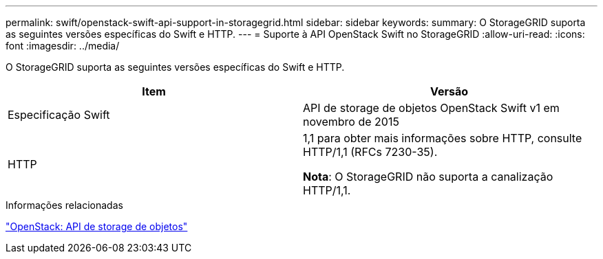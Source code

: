 ---
permalink: swift/openstack-swift-api-support-in-storagegrid.html 
sidebar: sidebar 
keywords:  
summary: O StorageGRID suporta as seguintes versões específicas do Swift e HTTP. 
---
= Suporte à API OpenStack Swift no StorageGRID
:allow-uri-read: 
:icons: font
:imagesdir: ../media/


[role="lead"]
O StorageGRID suporta as seguintes versões específicas do Swift e HTTP.

|===
| Item | Versão 


 a| 
Especificação Swift
 a| 
API de storage de objetos OpenStack Swift v1 em novembro de 2015



 a| 
HTTP
 a| 
1,1 para obter mais informações sobre HTTP, consulte HTTP/1,1 (RFCs 7230-35).

*Nota*: O StorageGRID não suporta a canalização HTTP/1,1.

|===
.Informações relacionadas
http://docs.openstack.org/developer/swift/api/object_api_v1_overview.html["OpenStack: API de storage de objetos"]
